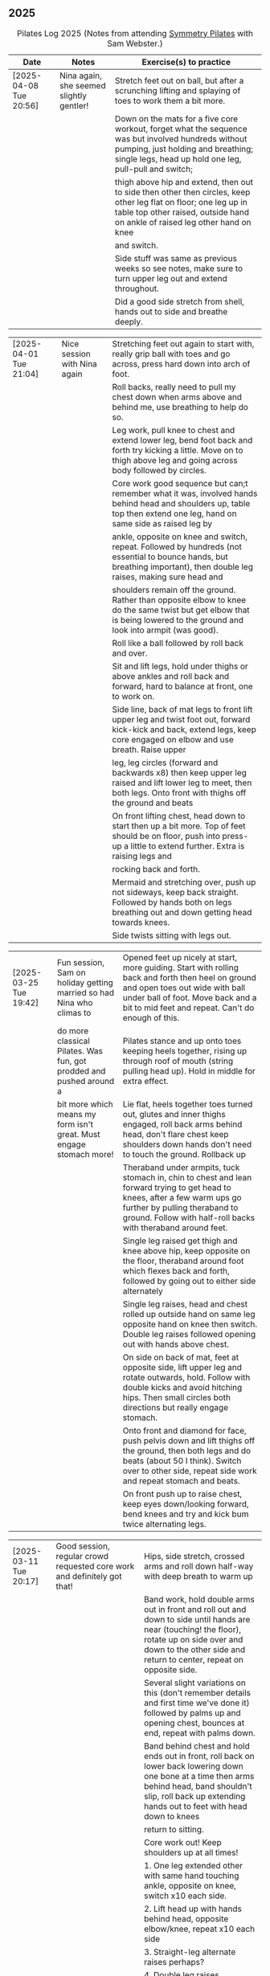 ** 2025
:LOGBOOK:
CLOCK: [2025-03-11 Tue 18:15]--[2025-03-11 Tue 19:15] =>  1:00
CLOCK: [2025-03-04 Tue 18:15]--[2025-03-04 Tue 19:15] =>  1:00
CLOCK: [2025-02-25 Tue 18:15]--[2025-02-25 Tue 19:15] =>  1:00
CLOCK: [2025-02-18 Tue 18:15]--[2025-02-18 Tue 19:15] =>  1:00
CLOCK: [2025-02-11 Tue 18:15]--[2025-02-11 Tue 19:15] =>  1:00
CLOCK: [2025-02-04 Tue 18:15]--[2025-02-04 Tue 19:15] =>  1:00
CLOCK: [2025-01-28 Tue 18:15]--[2025-01-28 Tue 19:15] =>  1:00
CLOCK: [2025-01-21 Tue 18:15]--[2025-01-21 Tue 19:15] =>  1:00
CLOCK: [2025-01-14 Tue 18:15]--[2025-01-14 Tue 19:15] =>  1:00
CLOCK: [2025-01-07 Tue 18:15]--[2025-01-07 Tue 19:15] =>  1:00
:END:

#+CAPTION: Pilates Log 2025 (Notes from attending [[https://symmetrypilates.co.uk/][Symmetry Pilates]] with Sam Webster.)
#+NAME: pilates-log-2024
| Date                   | Notes                                                                                              | Exercise(s) to practice                                                                                                                                                                                                                                             |
|------------------------+----------------------------------------------------------------------------------------------------+---------------------------------------------------------------------------------------------------------------------------------------------------------------------------------------------------------------------------------------------------------------------|
| [2025-04-08 Tue 20:56] | Nina again, she seemed slightly gentler! | Stretch feet out on ball, but after a scrunching lifting and splaying of toes to work them a bit more.                                                                                             |
|                        |                                          | Down on the mats for a five core workout, forget what the sequence was but involved hundreds without pumping, just holding and breathing; single legs, head up hold one leg, pull-pull and switch; |
|                        |                                          | thigh above hip and extend, then out to side then other then circles, keep other leg flat on floor; one leg up in table top other raised, outside hand on ankle of raised leg other hand on knee   |
|                        |                                          | and switch.                                                                                                                                                                                        |
|                        |                                          | Side stuff was same as previous weeks so see notes, make sure to turn upper leg out and extend throughout.                                                                                         |
|                        |                                          | Did a good side stretch from shell, hands out to side and breathe deeply.                                                                                                                          |

| [2025-04-01 Tue 21:04] | Nice session with Nina again | Stretching feet out again to start with, really grip ball with toes and go across, press hard down into arch of foot.                                                    |
|                        |                              | Roll backs, really need to pull my chest down when arms above and behind me, use breathing to help do so.                                                                |
|                        |                              | Leg work, pull knee to chest and extend lower leg, bend foot back and forth try kicking a little. Move on to thigh above leg and going across body followed by circles.  |
|                        |                              | Core work good sequence but can;t remember what it was, involved hands behind head and shoulders up, table top then extend one leg, hand on same side as raised leg by   |
|                        |                              | ankle, opposite on knee and switch, repeat. Followed by hundreds (not essential to bounce hands, but breathing important), then double leg raises, making sure head and  |
|                        |                              | shoulders remain off the ground. Rather than opposite elbow to knee do the same twist but get elbow that is being lowered to the ground and look into armpit (was good). |
|                        |                              | Roll like a ball followed by roll back and over.                                                                                                                         |
|                        |                              | Sit and lift legs, hold under thighs or above ankles and roll back and forward, hard to balance at front, one to work on.                                                |
|                        |                              | Side line, back of mat legs to front lift upper leg and twist foot out, forward kick-kick and back, extend legs, keep core engaged on elbow and use breath. Raise upper  |
|                        |                              | leg, leg circles (forward and backwards x8) then keep upper leg raised and lift lower leg to meet, then both legs. Onto front with thighs off the ground and beats       |
|                        |                              | On front lifting chest, head down to start then up a bit more. Top of feet should be on floor, push into press-up a little to extend further. Extra is raising legs and  |
|                        |                              | rocking back and forth.                                                                                                                                                  |
|                        |                              | Mermaid and stretching over, push up not sideways, keep back straight. Followed by hands both on legs breathing out and down getting head towards knees.                 |
|                        |                              | Side twists sitting with legs out.                                                                                                                                       |

| [2025-03-25 Tue 19:42] | Fun session, Sam on holiday getting married so had Nina who climas to | Opened feet up nicely at start, more guiding. Start with rolling back and forth then heel on ground and open toes out wide with ball under ball of foot. Move back and a bit to mid feet and repeat. Can't do enough of this. |
|                        | do more classical Pilates. Was fun, got prodded and pushed around a   | Pilates stance and up onto toes keeping heels together, rising up through roof of mouth (string pulling head up). Hold in middle for extra effect.                                                                            |
|                        | bit more which means my form isn't great. Must engage stomach more!   | Lie flat, heels together toes turned out, glutes and inner thighs engaged, roll back arms behind head, don't flare chest keep shoulders down hands don't need to touch the ground. Rollback up                                |
|                        |                                                                       | Theraband under armpits, tuck stomach in, chin to chest and lean forward trying to get head to knees, after a few warm ups go further by pulling theraband to ground. Follow with half-roll backs with theraband around feet. |
|                        |                                                                       | Single leg raised get thigh and knee above hip, keep opposite on the floor, theraband around foot which flexes back and forth, followed by going out to either side alternately                                               |
|                        |                                                                       | Single leg raises, head and chest rolled up outside hand on same leg opposite hand on knee then switch. Double leg raises followed opening out with hands above chest.                                                        |
|                        |                                                                       | On side on back of mat, feet at opposite side, lift upper leg and rotate outwards, hold. Follow with double kicks and avoid hitching hips. Then small circles both directions but really engage stomach.                      |
|                        |                                                                       | Onto front and diamond for face, push pelvis down and lift thighs off the ground, then both legs and do beats (about 50 I think). Switch over to other side, repeat side work and repeat stomach and beats.                   |
|                        |                                                                       | On front push up to raise chest, keep eyes down/looking forward, bend knees and try and kick bum twice alternating legs.                                                                                                      |

| [2025-03-11 Tue 20:17] | Good session, regular crowd requested core work and definitely got that!                           | Hips, side stretch, crossed arms and roll down half-way with deep breath to warm up                                                                                                                                                                                 |
|                        |                                                                                                    | Band work, hold double arms out in front and roll out and down to side until hands are near (touching! the floor), rotate up on side over and down to the other side and return to center, repeat on opposite side.                                                 |
|                        |                                                                                                    | Several slight variations on this (don't remember details and first time we've done it) followed by palms up and opening chest, bounces at end, repeat with palms down.                                                                                             |
|                        |                                                                                                    | Band behind chest and hold ends out in front, roll back on lower back lowering down one bone at a time then arms behind head, band shouldn't slip, roll back up extending hands out to feet with head down to knees                                                 |
|                        |                                                                                                    | return to sitting.                                                                                                                                                                                                                                                  |
|                        |                                                                                                    | Core work out! Keep shoulders up at all times!                                                                                                                                                                                                                      |
|                        |                                                                                                    | 1. One leg extended other with same hand touching ankle, opposite on knee, switch x10 each side.                                                                                                                                                                    |
|                        |                                                                                                    | 2. Lift head up with hands behind head, opposite elbow/knee, repeat x10 each side                                                                                                                                                                                   |
|                        |                                                                                                    | 3. Straight-leg alternate raises perhaps?                                                                                                                                                                                                                           |
|                        |                                                                                                    | 4. Double leg raises.                                                                                                                                                                                                                                               |
|                        |                                                                                                    | 5. Finish with both legs raised, hands towards knees, lowering legs and circling arms                                                                                                                                                                               |
|                        |                                                                                                    | Hundreds!                                                                                                                                                                                                                                                           |
|                        |                                                                                                    | On elbows, legs in table top and circles on top of table, followed by legs vertical and circles with ankles                                                                                                                                                         |
|                        |                                                                                                    | Bridges with band over waist, hands anchored on floor, lifting up, should be able to see hips. Then one leg in table top, repeat and swap sides.                                                                                                                    |
|                        |                                                                                                    | Open book with band around legs (above knee) followed by, clam, raised clam, leg extensions, side kicks (hard with band), lower leg raises, double leg raises and big scissors                                                                                      |
|                        |                                                                                                    | Back extensions, really need to keep my shoulder blades down and pushing in to each other. Band under hips, pelvis in lift head and sternum (keep head down) lift hands, repeat. Followed by  similar but band above                                                |
|                        |                                                                                                    | legs, palms down and lifting hands round out in front finishing with palms down.                                                                                                                                                                                    |
|                        |                                                                                                    | Myofascial release on thighs (one ball on each), start with tilting pelvis, then raise legs. Try and keep knees on ground initially then raise them, rock legs. Repeat going down the thigh.                                                                        |
|------------------------+----------------------------------------------------------------------------------------------------+---------------------------------------------------------------------------------------------------------------------------------------------------------------------------------------------------------------------------------------------------------------------|
| [2025-03-04 Tue 19:38] | Good session, lots of legs and hips                                                                | Warm up with usual hips, arching hand over but with a rotation of raised arm down to opposite side. Roll downs plus on toes.                                                                                                                                        |
|                        |                                                                                                    | Dead-bug opposite arms and legs, then with head on floor straight arms and legs out (opposite). Something with double legs but can't remember, may have had head and shoulders up.                                                                                  |
|                        |                                                                                                    | Tree...one leg flat, other raised to chest with hands behind knee, roll back a little, pull forward, should be sitting up very straight. Gently roll back and straighten leg out balancing and walk hand sup get, then go back down to horizontal walking hands     |
|                        |                                                                                                    | down the leg keeping shoulders off the floor and core engaged. Walk hands down the leg and return to sitting. Repeat. Quite hard!                                                                                                                                   |
|                        |                                                                                                    | Open book followed by leg circles, small, medium large in alternating directions, about eight sets. Raised upper leg, lift lower leg to meet, double leg lifts, then fish.                                                                                          |
|                        |                                                                                                    | Raise upper leg and with foot bent turn toes out then int, repeat followed by U/smile swings, making sure not to let hips wobble.                                                                                                                                   |
|                        |                                                                                                    | On front with hands by shoulders, elbows anchored on side, push pelvis down toes on ground raise knees and roll ball out with sternum keeping head down, repeat x5 then extend arms out above head/shoulders.                                                       |
|                        |                                                                                                    | Seal roles, always good fun :-)                                                                                                                                                                                                                                     |
|                        |                                                                                                    | Also did roll overs earlier in the session, do more of these they're good workout for core (along with the obligatory 100s)                                                                                                                                         |
|------------------------+----------------------------------------------------------------------------------------------------+---------------------------------------------------------------------------------------------------------------------------------------------------------------------------------------------------------------------------------------------------------------------|
| [2025-02-25 Tue 20:05] | Larger class today, bit less strenuous than last week                                              | Hips and ankle raises, sliding down wall, roll downs                                                                                                                                                                                                                |
|                        |                                                                                                    | Ring for half-roll backs onto lower back then diving head forward to knees, straighten up and repeat.                                                                                                                                                               |
|                        |                                                                                                    | Use ring to stretch leg dynamically whilst lying on back keeping other leg anchored on floor, straight up, across and out to side.                                                                                                                                  |
|                        |                                                                                                    | Bridge with ring on outside.                                                                                                                                                                                                                                        |
|                        |                                                                                                    | Leg circles in frog with ring between (or possibly around) ankles.                                                                                                                                                                                                  |
|------------------------+----------------------------------------------------------------------------------------------------+---------------------------------------------------------------------------------------------------------------------------------------------------------------------------------------------------------------------------------------------------------------------|
| [2025-02-18 Tue 20:24] | Great session, lots of core                                                                        | Started with ball and foot work, sideways over toes, midfoot, heel, then length wise (both feet)                                                                                                                                                                    |
|                        |                                                                                                    | Hip stirring, then raising up on toes followed by crossing arms in front at chest height and lowering down with back straight (sliding down a wall), repeat the slides a few times hold on last.                                                                    |
|                        |                                                                                                    | Weights in arms and swings back and forth with one foot behind other, then raise opposite knee and arm and hold, repeat. On last hold....and close eyes for five seconds.                                                                                           |
|                        |                                                                                                    | Table-top, opposite arms and legs extend and come back. Then co-ordination with leg going out to 45 degrees, arm back, leg outs out sideways (don't let hips lift) whilst arm circles out to side                                                                   |
|                        |                                                                                                    | bring leg and arm in at the same time, switch sides and repeat. Seemed hard to co-ordinate the circling compared to just extending!                                                                                                                                 |
|                        |                                                                                                    | Dead bug with weights, one leg out and arms back then circle round to bring arms back in. Opposite leg repeating x10 each side then both legs. Involved lying back and head/shoulders raising up                                                                    |
|                        |                                                                                                    | in opposition. Can't quite remember exactly, finished with double legs, was knackering.                                                                                                                                                                             |
|                        |                                                                                                    | Raise head and shoulders up, legs in table top and dust top of table with legs in circles.                                                                                                                                                                          |
|                        |                                                                                                    | 100s followed this, which was knackering on the core.                                                                                                                                                                                                               |
|                        |                                                                                                    | Roll-overs but starting with legs vertical and coming back to that position. Then "corkscrew" where when lowering do so on one side, roll over to other side when legs vertical, then roll back                                                                     |
|                        |                                                                                                    | on the opposite side, hard and very good for imbalance in back (something I seem to have when sat at desk).                                                                                                                                                         |
|                        |                                                                                                    | Open-book, side kicks and leg circles (both directions) with arm on floor, hand supporting head. Repeat but with elbow resting on floor, hand supporting head and opposite hand on back of head.                                                                    |
|                        |                                                                                                    | Important to make sure I don't twist (picked up on this multiple times), engage core, keep chest in and don't let hips rotate. Hard! Done on both sides                                                                                                             |
|                        |                                                                                                    | Then, one knee other leg out-stretched (forward of waste if needed is easier) and lower out so opposite arm is on floor. Upper arm over head, lift leg up to hip height (hard!), then forward kicks                                                                 |
|                        |                                                                                                    | (even harder), then circles both ways (really hard!).                                                                                                                                                                                                               |
|                        |                                                                                                    | Back stretches, sit with toes pointed, hands flat on ground by thighs and slide forward when at extreme should be pulling stomach and rubs in and stretching neck, shoulders should be forward of                                                                   |
|                        |                                                                                                    | hips, staying leaning forward lift toes and raise arms up to 45 degrees, extending neck.                                                                                                                                                                            |
|                        |                                                                                                    | Back release starting at low back and moving up, balls either side of spine, knees rocking, mid-spine arms go back over head, at tope (shoulders), don't bother moving knees.                                                                                       |
|------------------------+----------------------------------------------------------------------------------------------------+---------------------------------------------------------------------------------------------------------------------------------------------------------------------------------------------------------------------------------------------------------------------|
| [2025-02-11 Tue 20:14] | Another great session, really feel like Sam is pushing us now.                                     | Warm up hips, stretch over, roll downs                                                                                                                                                                                                                              |
|                        | Lots of band work, basically everything with band                                                  | Band and open chest, arms out in front and open, then over head, band behind legs and pull forward reverse with band in front of legs and pulling back.                                                                                                             |
|                        |                                                                                                    | Sit with band round feet, roll back a little and pull arms up to chest (bicep curls).                                                                                                                                                                               |
|                        |                                                                                                    | Band round foot for leg circles, ham string stretch (really push heel, keep knee straight and pull back), repeat out to both sides. Bicycles both ways with band.                                                                                                   |
|                        |                                                                                                    | Band behind head cradling, lift up and toe tap x10 each side, shoulders off floor, then opposite elbow to knee and alternate.                                                                                                                                       |
|                        |                                                                                                    | Hundreds with band.                                                                                                                                                                                                                                                 |
|                        |                                                                                                    | Side line, open book, arm circles, band round knees and clam, raised clam, hold and extend, leg circles both directions, highland fling (flow sequence no resting)                                                                                                  |
|                        |                                                                                                    | Lie on front band underneath, pubic bone pushing into ground, roll ball forward, shoulder blades pushing in to touch and lift arms.                                                                                                                                 |
|                        |                                                                                                    | Lie on front band above, pubic bone pushing into ground, roll ball forward, shoulder pushing in, lift arms and bring forward over the head                                                                                                                          |
|                        |                                                                                                    | Myofascial release on glutes (both at same time) and then each side                                                                                                                                                                                                 |
|------------------------+----------------------------------------------------------------------------------------------------+---------------------------------------------------------------------------------------------------------------------------------------------------------------------------------------------------------------------------------------------------------------------|
| [2025-02-04 Tue 22:39] | Great session, had to work hard. Weights throughout with core and legs.                            | Hips, side stretch and roll down to warm up                                                                                                                                                                                                                         |
|                        |                                                                                                    | Weights in hand , one step back swing arms, after a set (6-10) keep going but raise one leg to table top, hold then step back and repeat swings.                                                                                                                    |
|                        |                                                                                                    | After several sets hold and swing arms, quite tricky, especially with heavier weights.                                                                                                                                                                              |
|                        |                                                                                                    | 100s with weights                                                                                                                                                                                                                                                   |
|                        |                                                                                                    | Leg circles followed by lots of leg work (I asked for it), all starting with raising shoulders off the ground and tucking chin to engage                                                                                                                            |
|                        |                                                                                                    | the upper torso, then...scissors with legs straight, switching (having weights over forehead and crossing shoulder to opposite knee).                                                                                                                               |
|                        |                                                                                                    | Double leg raises, bicycle leg, single both sides then double                                                                                                                                                                                                       |
|                        |                                                                                                    | Open book, side kicks (x2 forward, x1 back) always keep hips in-line, engage stomach as you kick, don't hitch hip.                                                                                                                                                  |
|                        |                                                                                                    | Lower leg lift x10 then circle both ways (x8-10)                                                                                                                                                                                                                    |
|                        |                                                                                                    | Flow sequence, three sets of the following, each repeated x5 figure of 8, fish/side slide, U-s with leg.                                                                                                                                                            |
|                        |                                                                                                    | Back and arms lie on front, push pelvis in hard, legs and arms (with weights) extended, mat width apart. Lift opposite sides.                                                                                                                                       |
|                        |                                                                                                    | Weights at side, legs together raise arms, hard but good for triceps.                                                                                                                                                                                               |
|                        |                                                                                                    | Legs in frog (bent at knee with heels touching), raise knees, repeat then hold.                                                                                                                                                                                     |
|                        |                                                                                                    | On all 4's straight back no dipping or bending, raise opposite hand/foot then lift toe of foot on floor, hard! Hold repeat, then tuck raised                                                                                                                        |
|                        |                                                                                                    | arm under torso (keeping toes off the ground). Hard!                                                                                                                                                                                                                |
|------------------------+----------------------------------------------------------------------------------------------------+---------------------------------------------------------------------------------------------------------------------------------------------------------------------------------------------------------------------------------------------------------------------|
| [2025-01-28 Tue 21:50] | Great session, lots of work on core and hips                                                       | Hips and over arm stretches to start, roll-downs and standing on tip-toe (x10 repeats with heels together hold then slide up and down wall)                                                                                                                         |
|                        |                                                                                                    | Ring out in front elbows up and chest forward, push don't curl inwards. Above head then behind back (always impossible but keep arms straight)                                                                                                                      |
|                        |                                                                                                    | Leg work opening ham strings, ring around ball of foot and roll back keeping other leg on floor. Really push the heel to wards the ceiling and                                                                                                                      |
|                        |                                                                                                    | get as high as possible. Then bend and straighten, really push with heel and make sure other leg/hip is relaxed and doesn't raise. Repeat going                                                                                                                     |
|                        |                                                                                                    | across the body then out to the side.                                                                                                                                                                                                                               |
|                        |                                                                                                    | Opposite (I think) hand and foot with ring, other hand behind head, roll up and across. Followed by switching.                                                                                                                                                      |
|                        |                                                                                                    | Baby scissor kicks then full scissor kicks (x10)                                                                                                                                                                                                                    |
|                        |                                                                                                    | Side line followed by the following done quickly in sequence x10 each : raised clam, finish open and extend and close legs (frog like turning toes in and straightening)                                                                                            |
|                        |                                                                                                    | x10 big circles each direction; 3 sets of highland fling (toes, heels, heel/knee progressing through sets), forward kick, x6-8 fish slides on side lower arm under ear                                                                                              |
|                        |                                                                                                    | flat slide hand down side resisting with head bringing torso off the ground. Finally ring between legs for double leg raises.                                                                                                                                       |
|                        |                                                                                                    | Front stretches with ring out front arms straight push down, keep head above shoulders all the time, lift sternum, after a few repeats go further by pulling ring back                                                                                              |
|                        |                                                                                                    | after pushing down.                                                                                                                                                                                                                                                 |
|                        |                                                                                                    | Ring round ankles and straighten legs, opens chest, pull shoulders together. Extend by trying to raise knees                                                                                                                                                        |
|                        |                                                                                                    | Bridge with ring between knees was really good, arms above head eventually and then make harder by holding and raising alternate legs                                                                                                                               |
|------------------------+----------------------------------------------------------------------------------------------------+---------------------------------------------------------------------------------------------------------------------------------------------------------------------------------------------------------------------------------------------------------------------|
| [2025-01-21 Tue 21:18] | Great session, lots of core work! Mostly with large soft ball                                      | Loosen hips, stretch over both sides, cross arms and bend over arms out behind and bend down.                                                                                                                                                                       |
|                        |                                                                                                    | Ball under hips into dead bug and extend opposite arm and leg, alternate (try not to lose balance!). With legs in table open one knee out to the side, keeping chest anchored and other knee straight. Finally both knees over almost as far as tipping then back.  |
|                        |                                                                                                    | All leg (core!) exercises with ball under shoulders, hands behind head and curling up high. Alternate leg circles, both leg circles (both directions x5-8)                                                                                                          |
|                        |                                                                                                    | One leg up in table top other straight, hold ball with same hand, opposite hand behind head, lean up and bring elbow of hand behind head to hold ball in place and put both hands behind head. Hold and take goes at trying to push ball up towards ceiling,        |
|                        |                                                                                                    | keeping same side shoulder off floor. Really hard!                                                                                                                                                                                                                  |
|                        |                                                                                                    | Side line with ball between legs followed by double leg raises with ball between ankles and little switches at the end. Move on to lower leg raises (upper leg resting on ball) x8-10 raises followed by circles in both directions, point toes, keep core engaged. |
|                        |                                                                                                    | Figure of 8 in both directions (x8-10) to warm down.                                                                                                                                                                                                                |
|                        |                                                                                                    | Back work with ball between thighs, squeeze tight and push pelvic bone down throughout. Start with raising sternum up and double hand salute, holding then back down (x3-5) then repeat but extend arms out and back in (x3-5) on last hold and breathe.            |
|                        |                                                                                                    | Ball still between thighs, up onto toes, hands beside chest, elbows tucked in and by chest too, lift knees then lift hands off the ground 3-5cm keeping elbows in-line.                                                                                             |
|                        |                                                                                                    | Kneeling planks with ball between thighs, make sure chest isn't flared, shoulder blades are pulling back into each other, from hands and knees lift knees slightly and hold, head up and sternum out but no flaring chest.                                          |
|                        |                                                                                                    | Full plank in similar as with kneeling but after a few roll to side, keeping ball between legs and lifting into side plank, don't let hips drop, open upper arm out, this was challenging but felt good when it worked.                                             |
|                        |                                                                                                    | Finished with some myofascial of shoulders, glutes and ankles, ankles is good and should be done more regularly, ball under fleshy part near ankle, lean forward, pull toes back, push heel away and down. Not comfortable but good, roll to both sides.            |
|------------------------+----------------------------------------------------------------------------------------------------+---------------------------------------------------------------------------------------------------------------------------------------------------------------------------------------------------------------------------------------------------------------------|
| <2025-01-14 Tue 20:27> | Really good session, smaller class today (4 people), lots of band work for arms/shoulders, core,   | Warm up hips, stretch over, roll downs.                                                                                                                                                                                                                             |
|                        | legs                                                                                               | Band and open chest with elbows anchored on chest, then arms straight out front and open. Stand on band on one side and lift in front to above head, repeat x10 then on last out to side lowering to horizontal with shoulders, don't                               |
|                        |                                                                                                    | flare the chest. Band over thighs, arms straight and hands behind back.                                                                                                                                                                                             |
|                        |                                                                                                    | Theraband round feet in sitting and roll back onto lower back. Double band round feet, knees apart, arms hugging knees and roll like a ball, pausing on back and not going onto feet when coming forward.                                                           |
|                        |                                                                                                    | Band as cradle for head and raise head and shoulders up, extend one leg, other in table top, switch extending leg out straight. Then with head in band opposite elbow/knee, first with toe tapping down then leg going from table top to                            |
|                        |                                                                                                    | straight, then with legs straight. Double leg raises and finally hundreds.                                                                                                                                                                                          |
|                        |                                                                                                    | Side line starting with open book, band round knees, clam, raised clam, extend legs pointed going out, bent coming back. Front kicks, two forwards, one back. Highland fling then big scissor kicks. All very hard with band.                                       |
|                        |                                                                                                    | Front with band underneath hips, palms facing inwards, push hips/groin down and lift sternum (keep head down) and lift arms, next lift arms then extend out to side.                                                                                                |
|                        |                                                                                                    | Hands and knees pull pubic bone up, shoulder blades back, sternum up and head straight, lift knees. Next move into plank position keeping core engaged and raise alternate legs.                                                                                    |
|                        |                                                                                                    | Myofascial release was good again, started on thighs at top, push pubic bone down and raise foot, then bring foot up to vertical and roll legs left and right. Pause when finding a pain point and rest there. Repeat moving down the                               |
|                        |                                                                                                    | leg. Next glute just behind the hip on side, then move backwards. Finally front of hip just inside, almost on front, but raise upper torso up to increase pressure.                                                                                                 |
|------------------------+----------------------------------------------------------------------------------------------------+---------------------------------------------------------------------------------------------------------------------------------------------------------------------------------------------------------------------------------------------------------------------|
| <2025-01-07 Tue 21:25> | Nice session after a long break. Started doing 15 minute sessions at home on my own based on book. | Warm up hips and arms/shoulders with circling weights then twisting through, squaring hips on opposite walls.                                                                                                                                                       |
|                        | Lots of weight work and good myofascial release.                                                   | Roll backs with weights, starting short, diving forward with weights low and head to knees returning to upright. A few at each height, curling back further down to eventually end with arms going overhead.                                                        |
|                        |                                                                                                    | Kneeling with weights arms out straight at shoulder heigh and leaning back, keeping core engaged and three boxes straight, repeat. Then repeat with arms above head (greater resistance). Don't arch back or bend and keep ribs down!                               |
|                        |                                                                                                    | Leg work was double leg raises with arms opening out (not enough space for circles), alternate side (remember to get lower shoulder off the floor) and more I can't remember always remember, but do remember to always keep lower back                             |
|                        |                                                                                                    | on the floor and engaged, shouldn't raise off.                                                                                                                                                                                                                      |
|                        |                                                                                                    | Side line was open book, raised clams, leg extensions, leg circles (both directions), lower leg raises and double leg raises, 10-12 of each.                                                                                                                        |
|                        |                                                                                                    | Bridge but with feet on weights, start with heels on floor, pelvic tilt first (repeat a few times) then move onto raising into bridge, as soon as back comes off floor toes should touch in fron of weights. Repeat. At the end try and                             |
|                        |                                                                                                    | roll weights forward and back 10 times (hard on the hamstrings!)                                                                                                                                                                                                    |
|                        |                                                                                                    | Back work lie on front arms at side raise sternum up whilst pushing pelvis down and into the floor, lift arms. Starfish with arms out and raising opposie arm/leg.                                                                                                  |
|                        |                                                                                                    | Good myofascial release down the front of the thighs/quads, starting at top lying on two balls at once, pushing pelvis into the floor then raising feet off the ground and lowering followed by bending knees up then gently rocking                                |
|                        |                                                                                                    | side to side. Repeat with balls lower down and then again nearer the knees. Pause on pain points and hold until relaxed.                                                                                                                                            |
|                        |                                                                                                    | Shoulder/upper back release lying on balls, arms up behind head, goal post out to v and then circles.                                                                                                                                                               |
|------------------------+----------------------------------------------------------------------------------------------------+---------------------------------------------------------------------------------------------------------------------------------------------------------------------------------------------------------------------------------------------------------------------|
